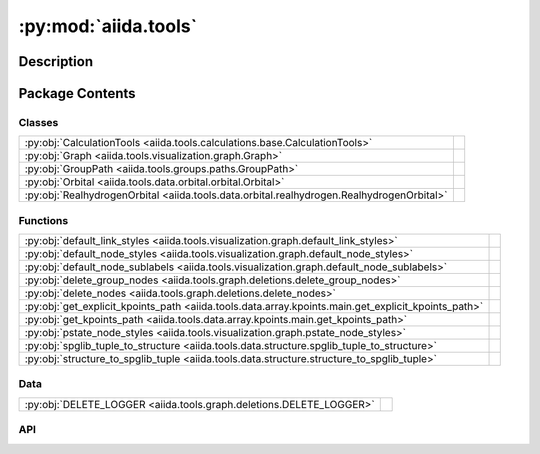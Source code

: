 :py:mod:`aiida.tools`
=====================

.. py:module:: aiida.tools


Description
-----------

.. autodoc2-docstring:: aiida.tools
   :renderer: rst
   :allowtitles:

Package Contents
----------------

Classes
~~~~~~~

.. list-table::
   :class: autosummary longtable
   :align: left

   * - :py:obj:`CalculationTools <aiida.tools.calculations.base.CalculationTools>`
     - .. autodoc2-docstring:: aiida.tools.calculations.base.CalculationTools
          :renderer: rst
          :summary:
   * - :py:obj:`Graph <aiida.tools.visualization.graph.Graph>`
     - .. autodoc2-docstring:: aiida.tools.visualization.graph.Graph
          :renderer: rst
          :summary:
   * - :py:obj:`GroupPath <aiida.tools.groups.paths.GroupPath>`
     - .. autodoc2-docstring:: aiida.tools.groups.paths.GroupPath
          :renderer: rst
          :summary:
   * - :py:obj:`Orbital <aiida.tools.data.orbital.orbital.Orbital>`
     - .. autodoc2-docstring:: aiida.tools.data.orbital.orbital.Orbital
          :renderer: rst
          :summary:
   * - :py:obj:`RealhydrogenOrbital <aiida.tools.data.orbital.realhydrogen.RealhydrogenOrbital>`
     - .. autodoc2-docstring:: aiida.tools.data.orbital.realhydrogen.RealhydrogenOrbital
          :renderer: rst
          :summary:

Functions
~~~~~~~~~

.. list-table::
   :class: autosummary longtable
   :align: left

   * - :py:obj:`default_link_styles <aiida.tools.visualization.graph.default_link_styles>`
     - .. autodoc2-docstring:: aiida.tools.visualization.graph.default_link_styles
          :renderer: rst
          :summary:
   * - :py:obj:`default_node_styles <aiida.tools.visualization.graph.default_node_styles>`
     - .. autodoc2-docstring:: aiida.tools.visualization.graph.default_node_styles
          :renderer: rst
          :summary:
   * - :py:obj:`default_node_sublabels <aiida.tools.visualization.graph.default_node_sublabels>`
     - .. autodoc2-docstring:: aiida.tools.visualization.graph.default_node_sublabels
          :renderer: rst
          :summary:
   * - :py:obj:`delete_group_nodes <aiida.tools.graph.deletions.delete_group_nodes>`
     - .. autodoc2-docstring:: aiida.tools.graph.deletions.delete_group_nodes
          :renderer: rst
          :summary:
   * - :py:obj:`delete_nodes <aiida.tools.graph.deletions.delete_nodes>`
     - .. autodoc2-docstring:: aiida.tools.graph.deletions.delete_nodes
          :renderer: rst
          :summary:
   * - :py:obj:`get_explicit_kpoints_path <aiida.tools.data.array.kpoints.main.get_explicit_kpoints_path>`
     - .. autodoc2-docstring:: aiida.tools.data.array.kpoints.main.get_explicit_kpoints_path
          :renderer: rst
          :summary:
   * - :py:obj:`get_kpoints_path <aiida.tools.data.array.kpoints.main.get_kpoints_path>`
     - .. autodoc2-docstring:: aiida.tools.data.array.kpoints.main.get_kpoints_path
          :renderer: rst
          :summary:
   * - :py:obj:`pstate_node_styles <aiida.tools.visualization.graph.pstate_node_styles>`
     - .. autodoc2-docstring:: aiida.tools.visualization.graph.pstate_node_styles
          :renderer: rst
          :summary:
   * - :py:obj:`spglib_tuple_to_structure <aiida.tools.data.structure.spglib_tuple_to_structure>`
     - .. autodoc2-docstring:: aiida.tools.data.structure.spglib_tuple_to_structure
          :renderer: rst
          :summary:
   * - :py:obj:`structure_to_spglib_tuple <aiida.tools.data.structure.structure_to_spglib_tuple>`
     - .. autodoc2-docstring:: aiida.tools.data.structure.structure_to_spglib_tuple
          :renderer: rst
          :summary:

Data
~~~~

.. list-table::
   :class: autosummary longtable
   :align: left

   * - :py:obj:`DELETE_LOGGER <aiida.tools.graph.deletions.DELETE_LOGGER>`
     - .. autodoc2-docstring:: aiida.tools.graph.deletions.DELETE_LOGGER
          :renderer: rst
          :summary:

API
~~~

.. py:class:: CalculationTools(node)
   :canonical: aiida.tools.calculations.base.CalculationTools

   .. autodoc2-docstring:: aiida.tools.calculations.base.CalculationTools
      :renderer: rst

   .. rubric:: Initialization

   .. autodoc2-docstring:: aiida.tools.calculations.base.CalculationTools.__init__
      :renderer: rst

.. py:data:: DELETE_LOGGER
   :canonical: aiida.tools.graph.deletions.DELETE_LOGGER
   :value: None

   .. autodoc2-docstring:: aiida.tools.graph.deletions.DELETE_LOGGER
      :renderer: rst

.. py:class:: Graph(engine=None, graph_attr=None, global_node_style=None, global_edge_style=None, include_sublabels=True, link_style_fn=None, node_style_fn=None, node_sublabel_fn=None, node_id_type='pk', backend: typing.Optional[aiida.orm.implementation.StorageBackend] = None)
   :canonical: aiida.tools.visualization.graph.Graph

   .. autodoc2-docstring:: aiida.tools.visualization.graph.Graph
      :renderer: rst

   .. rubric:: Initialization

   .. autodoc2-docstring:: aiida.tools.visualization.graph.Graph.__init__
      :renderer: rst

   .. py:property:: backend
      :canonical: aiida.tools.visualization.graph.Graph.backend
      :type: aiida.orm.implementation.StorageBackend

      .. autodoc2-docstring:: aiida.tools.visualization.graph.Graph.backend
         :renderer: rst

   .. py:property:: graphviz
      :canonical: aiida.tools.visualization.graph.Graph.graphviz

      .. autodoc2-docstring:: aiida.tools.visualization.graph.Graph.graphviz
         :renderer: rst

   .. py:property:: nodes
      :canonical: aiida.tools.visualization.graph.Graph.nodes

      .. autodoc2-docstring:: aiida.tools.visualization.graph.Graph.nodes
         :renderer: rst

   .. py:property:: edges
      :canonical: aiida.tools.visualization.graph.Graph.edges

      .. autodoc2-docstring:: aiida.tools.visualization.graph.Graph.edges
         :renderer: rst

   .. py:method:: _load_node(node)
      :canonical: aiida.tools.visualization.graph.Graph._load_node

      .. autodoc2-docstring:: aiida.tools.visualization.graph.Graph._load_node
         :renderer: rst

   .. py:method:: _default_link_types(link_types)
      :canonical: aiida.tools.visualization.graph.Graph._default_link_types
      :staticmethod:

      .. autodoc2-docstring:: aiida.tools.visualization.graph.Graph._default_link_types
         :renderer: rst

   .. py:method:: add_node(node, style_override=None, overwrite=False)
      :canonical: aiida.tools.visualization.graph.Graph.add_node

      .. autodoc2-docstring:: aiida.tools.visualization.graph.Graph.add_node
         :renderer: rst

   .. py:method:: add_edge(in_node, out_node, link_pair=None, style=None, overwrite=False)
      :canonical: aiida.tools.visualization.graph.Graph.add_edge

      .. autodoc2-docstring:: aiida.tools.visualization.graph.Graph.add_edge
         :renderer: rst

   .. py:method:: _convert_link_types(link_types)
      :canonical: aiida.tools.visualization.graph.Graph._convert_link_types
      :staticmethod:

      .. autodoc2-docstring:: aiida.tools.visualization.graph.Graph._convert_link_types
         :renderer: rst

   .. py:method:: add_incoming(node, link_types=(), annotate_links=None, return_pks=True)
      :canonical: aiida.tools.visualization.graph.Graph.add_incoming

      .. autodoc2-docstring:: aiida.tools.visualization.graph.Graph.add_incoming
         :renderer: rst

   .. py:method:: add_outgoing(node, link_types=(), annotate_links=None, return_pks=True)
      :canonical: aiida.tools.visualization.graph.Graph.add_outgoing

      .. autodoc2-docstring:: aiida.tools.visualization.graph.Graph.add_outgoing
         :renderer: rst

   .. py:method:: recurse_descendants(origin, depth=None, link_types=(), annotate_links=False, origin_style=MappingProxyType(_OVERRIDE_STYLES_DICT['origin_node']), include_process_inputs=False, highlight_classes=None)
      :canonical: aiida.tools.visualization.graph.Graph.recurse_descendants

      .. autodoc2-docstring:: aiida.tools.visualization.graph.Graph.recurse_descendants
         :renderer: rst

   .. py:method:: recurse_ancestors(origin, depth=None, link_types=(), annotate_links=False, origin_style=MappingProxyType(_OVERRIDE_STYLES_DICT['origin_node']), include_process_outputs=False, highlight_classes=None)
      :canonical: aiida.tools.visualization.graph.Graph.recurse_ancestors

      .. autodoc2-docstring:: aiida.tools.visualization.graph.Graph.recurse_ancestors
         :renderer: rst

   .. py:method:: add_origin_to_targets(origin, target_cls, target_filters=None, include_target_inputs=False, include_target_outputs=False, origin_style=(), annotate_links=False)
      :canonical: aiida.tools.visualization.graph.Graph.add_origin_to_targets

      .. autodoc2-docstring:: aiida.tools.visualization.graph.Graph.add_origin_to_targets
         :renderer: rst

   .. py:method:: add_origins_to_targets(origin_cls, target_cls, origin_filters=None, target_filters=None, include_target_inputs=False, include_target_outputs=False, origin_style=(), annotate_links=False)
      :canonical: aiida.tools.visualization.graph.Graph.add_origins_to_targets

      .. autodoc2-docstring:: aiida.tools.visualization.graph.Graph.add_origins_to_targets
         :renderer: rst

.. py:exception:: GroupNotFoundError(grouppath)
   :canonical: aiida.tools.groups.paths.GroupNotFoundError

   Bases: :py:obj:`Exception`

   .. autodoc2-docstring:: aiida.tools.groups.paths.GroupNotFoundError
      :renderer: rst

   .. rubric:: Initialization

   .. autodoc2-docstring:: aiida.tools.groups.paths.GroupNotFoundError.__init__
      :renderer: rst

.. py:exception:: GroupNotUniqueError(grouppath)
   :canonical: aiida.tools.groups.paths.GroupNotUniqueError

   Bases: :py:obj:`Exception`

   .. autodoc2-docstring:: aiida.tools.groups.paths.GroupNotUniqueError
      :renderer: rst

   .. rubric:: Initialization

   .. autodoc2-docstring:: aiida.tools.groups.paths.GroupNotUniqueError.__init__
      :renderer: rst

.. py:class:: GroupPath(path: str = '', cls: aiida.orm.groups.GroupMeta = orm.Group, warn_invalid_child: bool = True)
   :canonical: aiida.tools.groups.paths.GroupPath

   .. autodoc2-docstring:: aiida.tools.groups.paths.GroupPath
      :renderer: rst

   .. rubric:: Initialization

   .. autodoc2-docstring:: aiida.tools.groups.paths.GroupPath.__init__
      :renderer: rst

   .. py:method:: _validate_path(path)
      :canonical: aiida.tools.groups.paths.GroupPath._validate_path

      .. autodoc2-docstring:: aiida.tools.groups.paths.GroupPath._validate_path
         :renderer: rst

   .. py:method:: __repr__() -> str
      :canonical: aiida.tools.groups.paths.GroupPath.__repr__

      .. autodoc2-docstring:: aiida.tools.groups.paths.GroupPath.__repr__
         :renderer: rst

   .. py:method:: __eq__(other: typing.Any) -> bool
      :canonical: aiida.tools.groups.paths.GroupPath.__eq__

      .. autodoc2-docstring:: aiida.tools.groups.paths.GroupPath.__eq__
         :renderer: rst

   .. py:method:: __lt__(other: typing.Any) -> bool
      :canonical: aiida.tools.groups.paths.GroupPath.__lt__

      .. autodoc2-docstring:: aiida.tools.groups.paths.GroupPath.__lt__
         :renderer: rst

   .. py:property:: path
      :canonical: aiida.tools.groups.paths.GroupPath.path
      :type: str

      .. autodoc2-docstring:: aiida.tools.groups.paths.GroupPath.path
         :renderer: rst

   .. py:property:: path_list
      :canonical: aiida.tools.groups.paths.GroupPath.path_list
      :type: typing.List[str]

      .. autodoc2-docstring:: aiida.tools.groups.paths.GroupPath.path_list
         :renderer: rst

   .. py:property:: key
      :canonical: aiida.tools.groups.paths.GroupPath.key
      :type: typing.Optional[str]

      .. autodoc2-docstring:: aiida.tools.groups.paths.GroupPath.key
         :renderer: rst

   .. py:property:: delimiter
      :canonical: aiida.tools.groups.paths.GroupPath.delimiter
      :type: str

      .. autodoc2-docstring:: aiida.tools.groups.paths.GroupPath.delimiter
         :renderer: rst

   .. py:property:: cls
      :canonical: aiida.tools.groups.paths.GroupPath.cls
      :type: aiida.orm.groups.GroupMeta

      .. autodoc2-docstring:: aiida.tools.groups.paths.GroupPath.cls
         :renderer: rst

   .. py:property:: parent
      :canonical: aiida.tools.groups.paths.GroupPath.parent
      :type: typing.Optional[aiida.tools.groups.paths.GroupPath]

      .. autodoc2-docstring:: aiida.tools.groups.paths.GroupPath.parent
         :renderer: rst

   .. py:method:: __truediv__(path: str) -> aiida.tools.groups.paths.GroupPath
      :canonical: aiida.tools.groups.paths.GroupPath.__truediv__

      .. autodoc2-docstring:: aiida.tools.groups.paths.GroupPath.__truediv__
         :renderer: rst

   .. py:method:: __getitem__(path: str) -> aiida.tools.groups.paths.GroupPath
      :canonical: aiida.tools.groups.paths.GroupPath.__getitem__

      .. autodoc2-docstring:: aiida.tools.groups.paths.GroupPath.__getitem__
         :renderer: rst

   .. py:method:: get_group() -> typing.Optional[aiida.tools.groups.paths.GroupPath]
      :canonical: aiida.tools.groups.paths.GroupPath.get_group

      .. autodoc2-docstring:: aiida.tools.groups.paths.GroupPath.get_group
         :renderer: rst

   .. py:property:: group_ids
      :canonical: aiida.tools.groups.paths.GroupPath.group_ids
      :type: typing.List[int]

      .. autodoc2-docstring:: aiida.tools.groups.paths.GroupPath.group_ids
         :renderer: rst

   .. py:property:: is_virtual
      :canonical: aiida.tools.groups.paths.GroupPath.is_virtual
      :type: bool

      .. autodoc2-docstring:: aiida.tools.groups.paths.GroupPath.is_virtual
         :renderer: rst

   .. py:method:: get_or_create_group() -> typing.Tuple[aiida.orm.Group, bool]
      :canonical: aiida.tools.groups.paths.GroupPath.get_or_create_group

      .. autodoc2-docstring:: aiida.tools.groups.paths.GroupPath.get_or_create_group
         :renderer: rst

   .. py:method:: delete_group()
      :canonical: aiida.tools.groups.paths.GroupPath.delete_group

      .. autodoc2-docstring:: aiida.tools.groups.paths.GroupPath.delete_group
         :renderer: rst

   .. py:property:: children
      :canonical: aiida.tools.groups.paths.GroupPath.children
      :type: typing.Iterator[aiida.tools.groups.paths.GroupPath]

      .. autodoc2-docstring:: aiida.tools.groups.paths.GroupPath.children
         :renderer: rst

   .. py:method:: __iter__() -> typing.Iterator[aiida.tools.groups.paths.GroupPath]
      :canonical: aiida.tools.groups.paths.GroupPath.__iter__

      .. autodoc2-docstring:: aiida.tools.groups.paths.GroupPath.__iter__
         :renderer: rst

   .. py:method:: __len__() -> int
      :canonical: aiida.tools.groups.paths.GroupPath.__len__

      .. autodoc2-docstring:: aiida.tools.groups.paths.GroupPath.__len__
         :renderer: rst

   .. py:method:: __contains__(key: str) -> bool
      :canonical: aiida.tools.groups.paths.GroupPath.__contains__

      .. autodoc2-docstring:: aiida.tools.groups.paths.GroupPath.__contains__
         :renderer: rst

   .. py:method:: walk(return_virtual: bool = True) -> typing.Iterator[aiida.tools.groups.paths.GroupPath]
      :canonical: aiida.tools.groups.paths.GroupPath.walk

      .. autodoc2-docstring:: aiida.tools.groups.paths.GroupPath.walk
         :renderer: rst

   .. py:method:: walk_nodes(filters: typing.Optional[dict] = None, node_class: typing.Optional[aiida.orm.Node] = None, query_batch: typing.Optional[int] = None) -> typing.Iterator[aiida.tools.groups.paths.WalkNodeResult]
      :canonical: aiida.tools.groups.paths.GroupPath.walk_nodes

      .. autodoc2-docstring:: aiida.tools.groups.paths.GroupPath.walk_nodes
         :renderer: rst

   .. py:property:: browse
      :canonical: aiida.tools.groups.paths.GroupPath.browse

      .. autodoc2-docstring:: aiida.tools.groups.paths.GroupPath.browse
         :renderer: rst

.. py:exception:: InvalidPath()
   :canonical: aiida.tools.groups.paths.InvalidPath

   Bases: :py:obj:`Exception`

   .. autodoc2-docstring:: aiida.tools.groups.paths.InvalidPath
      :renderer: rst

   .. rubric:: Initialization

   .. autodoc2-docstring:: aiida.tools.groups.paths.InvalidPath.__init__
      :renderer: rst

.. py:exception:: NoGroupsInPathError(grouppath)
   :canonical: aiida.tools.groups.paths.NoGroupsInPathError

   Bases: :py:obj:`Exception`

   .. autodoc2-docstring:: aiida.tools.groups.paths.NoGroupsInPathError
      :renderer: rst

   .. rubric:: Initialization

   .. autodoc2-docstring:: aiida.tools.groups.paths.NoGroupsInPathError.__init__
      :renderer: rst

.. py:class:: Orbital(**kwargs)
   :canonical: aiida.tools.data.orbital.orbital.Orbital

   .. autodoc2-docstring:: aiida.tools.data.orbital.orbital.Orbital
      :renderer: rst

   .. rubric:: Initialization

   .. autodoc2-docstring:: aiida.tools.data.orbital.orbital.Orbital.__init__
      :renderer: rst

   .. py:attribute:: _base_fields_required
      :canonical: aiida.tools.data.orbital.orbital.Orbital._base_fields_required
      :value: (('position',),)

      .. autodoc2-docstring:: aiida.tools.data.orbital.orbital.Orbital._base_fields_required
         :renderer: rst

   .. py:attribute:: _base_fields_optional
      :canonical: aiida.tools.data.orbital.orbital.Orbital._base_fields_optional
      :value: None

      .. autodoc2-docstring:: aiida.tools.data.orbital.orbital.Orbital._base_fields_optional
         :renderer: rst

   .. py:method:: __repr__()
      :canonical: aiida.tools.data.orbital.orbital.Orbital.__repr__

      .. autodoc2-docstring:: aiida.tools.data.orbital.orbital.Orbital.__repr__
         :renderer: rst

   .. py:method:: __str__() -> str
      :canonical: aiida.tools.data.orbital.orbital.Orbital.__str__

      .. autodoc2-docstring:: aiida.tools.data.orbital.orbital.Orbital.__str__
         :renderer: rst

   .. py:method:: _validate_keys(input_dict)
      :canonical: aiida.tools.data.orbital.orbital.Orbital._validate_keys

      .. autodoc2-docstring:: aiida.tools.data.orbital.orbital.Orbital._validate_keys
         :renderer: rst

   .. py:method:: set_orbital_dict(init_dict)
      :canonical: aiida.tools.data.orbital.orbital.Orbital.set_orbital_dict

      .. autodoc2-docstring:: aiida.tools.data.orbital.orbital.Orbital.set_orbital_dict
         :renderer: rst

   .. py:method:: get_orbital_dict()
      :canonical: aiida.tools.data.orbital.orbital.Orbital.get_orbital_dict

      .. autodoc2-docstring:: aiida.tools.data.orbital.orbital.Orbital.get_orbital_dict
         :renderer: rst

.. py:class:: RealhydrogenOrbital
   :canonical: aiida.tools.data.orbital.realhydrogen.RealhydrogenOrbital

   Bases: :py:obj:`aiida.tools.data.orbital.orbital.Orbital`

   .. autodoc2-docstring:: aiida.tools.data.orbital.realhydrogen.RealhydrogenOrbital
      :renderer: rst

   .. py:attribute:: _base_fields_required
      :canonical: aiida.tools.data.orbital.realhydrogen.RealhydrogenOrbital._base_fields_required
      :value: None

      .. autodoc2-docstring:: aiida.tools.data.orbital.realhydrogen.RealhydrogenOrbital._base_fields_required
         :renderer: rst

   .. py:attribute:: _base_fields_optional
      :canonical: aiida.tools.data.orbital.realhydrogen.RealhydrogenOrbital._base_fields_optional
      :value: None

      .. autodoc2-docstring:: aiida.tools.data.orbital.realhydrogen.RealhydrogenOrbital._base_fields_optional
         :renderer: rst

   .. py:method:: __str__()
      :canonical: aiida.tools.data.orbital.realhydrogen.RealhydrogenOrbital.__str__

      .. autodoc2-docstring:: aiida.tools.data.orbital.realhydrogen.RealhydrogenOrbital.__str__
         :renderer: rst

   .. py:method:: _validate_keys(input_dict)
      :canonical: aiida.tools.data.orbital.realhydrogen.RealhydrogenOrbital._validate_keys

      .. autodoc2-docstring:: aiida.tools.data.orbital.realhydrogen.RealhydrogenOrbital._validate_keys
         :renderer: rst

   .. py:method:: get_name_from_quantum_numbers(angular_momentum, magnetic_number=None)
      :canonical: aiida.tools.data.orbital.realhydrogen.RealhydrogenOrbital.get_name_from_quantum_numbers
      :classmethod:

      .. autodoc2-docstring:: aiida.tools.data.orbital.realhydrogen.RealhydrogenOrbital.get_name_from_quantum_numbers
         :renderer: rst

   .. py:method:: get_quantum_numbers_from_name(name)
      :canonical: aiida.tools.data.orbital.realhydrogen.RealhydrogenOrbital.get_quantum_numbers_from_name
      :classmethod:

      .. autodoc2-docstring:: aiida.tools.data.orbital.realhydrogen.RealhydrogenOrbital.get_quantum_numbers_from_name
         :renderer: rst

.. py:function:: default_link_styles(link_pair: aiida.orm.utils.links.LinkPair, add_label: bool, add_type: bool) -> dict
   :canonical: aiida.tools.visualization.graph.default_link_styles

   .. autodoc2-docstring:: aiida.tools.visualization.graph.default_link_styles
      :renderer: rst

.. py:function:: default_node_styles(node)
   :canonical: aiida.tools.visualization.graph.default_node_styles

   .. autodoc2-docstring:: aiida.tools.visualization.graph.default_node_styles
      :renderer: rst

.. py:function:: default_node_sublabels(node)
   :canonical: aiida.tools.visualization.graph.default_node_sublabels

   .. autodoc2-docstring:: aiida.tools.visualization.graph.default_node_sublabels
      :renderer: rst

.. py:function:: delete_group_nodes(pks: typing.Iterable[int], dry_run: typing.Union[bool, typing.Callable[[typing.Set[int]], bool]] = True, backend=None, **traversal_rules: bool) -> typing.Tuple[typing.Set[int], bool]
   :canonical: aiida.tools.graph.deletions.delete_group_nodes

   .. autodoc2-docstring:: aiida.tools.graph.deletions.delete_group_nodes
      :renderer: rst

.. py:function:: delete_nodes(pks: typing.Iterable[int], dry_run: typing.Union[bool, typing.Callable[[typing.Set[int]], bool]] = True, backend=None, **traversal_rules: bool) -> typing.Tuple[typing.Set[int], bool]
   :canonical: aiida.tools.graph.deletions.delete_nodes

   .. autodoc2-docstring:: aiida.tools.graph.deletions.delete_nodes
      :renderer: rst

.. py:function:: get_explicit_kpoints_path(structure, method='seekpath', **kwargs)
   :canonical: aiida.tools.data.array.kpoints.main.get_explicit_kpoints_path

   .. autodoc2-docstring:: aiida.tools.data.array.kpoints.main.get_explicit_kpoints_path
      :renderer: rst

.. py:function:: get_kpoints_path(structure, method='seekpath', **kwargs)
   :canonical: aiida.tools.data.array.kpoints.main.get_kpoints_path

   .. autodoc2-docstring:: aiida.tools.data.array.kpoints.main.get_kpoints_path
      :renderer: rst

.. py:function:: pstate_node_styles(node)
   :canonical: aiida.tools.visualization.graph.pstate_node_styles

   .. autodoc2-docstring:: aiida.tools.visualization.graph.pstate_node_styles
      :renderer: rst

.. py:function:: spglib_tuple_to_structure(structure_tuple, kind_info=None, kinds=None)
   :canonical: aiida.tools.data.structure.spglib_tuple_to_structure

   .. autodoc2-docstring:: aiida.tools.data.structure.spglib_tuple_to_structure
      :renderer: rst

.. py:function:: structure_to_spglib_tuple(structure)
   :canonical: aiida.tools.data.structure.structure_to_spglib_tuple

   .. autodoc2-docstring:: aiida.tools.data.structure.structure_to_spglib_tuple
      :renderer: rst
